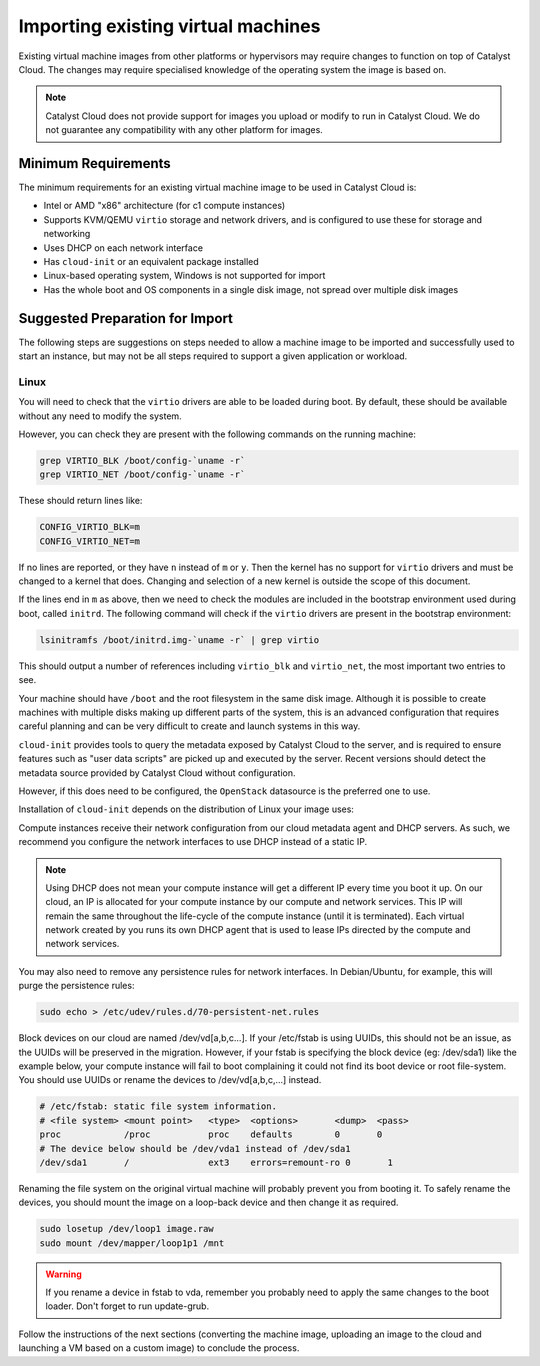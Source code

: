 ###################################
Importing existing virtual machines
###################################

Existing virtual machine images from other platforms or hypervisors may
require changes to function on top of Catalyst Cloud. The changes may
require specialised knowledge of the operating system the image is based
on.

.. note::

  Catalyst Cloud does not provide support for images you upload or
  modify to run in Catalyst Cloud. We do not guarantee any compatibility
  with any other platform for images.

********************
Minimum Requirements
********************

The minimum requirements for an existing virtual machine image to be used
in Catalyst Cloud is:

* Intel or AMD "x86" architecture (for c1 compute instances)
* Supports KVM/QEMU ``virtio`` storage and network drivers, and is
  configured to use these for storage and networking
* Uses DHCP on each network interface
* Has ``cloud-init`` or an equivalent package installed
* Linux-based operating system, Windows is not supported for import
* Has the whole boot and OS components in a single disk image, not spread
  over multiple disk images

********************************
Suggested Preparation for Import
********************************

The following steps are suggestions on steps needed to allow a machine
image to be imported and successfully used to start an instance, but may
not be all steps required to support a given application or workload.

Linux
=====

You will need to check that the ``virtio`` drivers are able to be loaded
during boot. By default, these should be available without any need to
modify the system.

However, you can check they are present with the following commands on
the running machine:

.. code-block:: bash

  grep VIRTIO_BLK /boot/config-`uname -r`
  grep VIRTIO_NET /boot/config-`uname -r`

These should return lines like:

.. code-block:: kconfig

  CONFIG_VIRTIO_BLK=m
  CONFIG_VIRTIO_NET=m

If no lines are reported, or they have ``n`` instead of ``m`` or ``y``.
Then the kernel has no support for ``virtio`` drivers and must be changed
to a kernel that does. Changing and selection of a new kernel is outside
the scope of this document.

If the lines end in ``m`` as above, then we need to check the modules are
included in the bootstrap environment used during boot, called ``initrd``.
The following command will check if the ``virtio`` drivers are present
in the bootstrap environment:

.. code-block:: bash

  lsinitramfs /boot/initrd.img-`uname -r` | grep virtio

This should output a number of references including ``virtio_blk`` and
``virtio_net``, the most important two entries to see.

Your machine should have ``/boot`` and the root filesystem in the same
disk image. Although it is possible to create machines with multiple disks
making up different parts of the system, this is an advanced configuration
that requires careful planning and can be very difficult to create and
launch systems in this way.

``cloud-init`` provides tools to query the metadata exposed by Catalyst
Cloud to the server, and is required to ensure features such as
"user data scripts" are picked up and executed by the server. Recent
versions should detect the metadata source provided by Catalyst Cloud
without configuration.

However, if this does need to be configured, the ``OpenStack`` datasource
is the preferred one to use.

Installation of ``cloud-init`` depends on the distribution of Linux your
image uses:

.. tabs::

   .. tab:: Debian/Ubuntu

      .. code-block:: bash

        sudo apt-get install cloud-init

   .. tab:: CentOS 8

      .. code-block:: bash

        sudo dnf -y install cloud-init

Compute instances receive their network configuration from our cloud metadata
agent and DHCP servers. As such, we recommend you configure the network
interfaces to use DHCP instead of a static IP.

.. note::

  Using DHCP does not mean your compute instance will get a different IP every
  time you boot it up. On our cloud, an IP is allocated for your compute
  instance by our compute and network services. This IP will remain the same
  throughout the life-cycle of the compute instance (until it is terminated).
  Each virtual network created by you runs its own DHCP agent that is used
  to lease IPs directed by the compute and network services.

You may also need to remove any persistence rules for network interfaces.
In Debian/Ubuntu, for example, this will purge the persistence rules:

.. code-block:: bash

  sudo echo > /etc/udev/rules.d/70-persistent-net.rules

Block devices on our cloud are named /dev/vd[a,b,c...]. If your /etc/fstab is
using UUIDs, this should not be an issue, as the UUIDs will be preserved in the
migration. However, if your fstab is specifying the block device (eg:
/dev/sda1) like the example below, your compute instance will fail to boot
complaining it could not find its boot device or root file-system. You should
use UUIDs or rename the devices to /dev/vd[a,b,c,...] instead.

.. code-block:: kconfig

  # /etc/fstab: static file system information.
  # <file system> <mount point>   <type>  <options>       <dump>  <pass>
  proc            /proc           proc    defaults        0       0
  # The device below should be /dev/vda1 instead of /dev/sda1
  /dev/sda1       /               ext3    errors=remount-ro 0       1

Renaming the file system on the original virtual machine will probably prevent
you from booting it. To safely rename the devices, you should mount the image
on a loop-back device and then change it as required.

.. code-block:: bash

  sudo losetup /dev/loop1 image.raw
  sudo mount /dev/mapper/loop1p1 /mnt

.. warning::

  If you rename a device in fstab to vda, remember you probably need to apply
  the same changes to the boot loader. Don't forget to run update-grub.

Follow the instructions of the next sections (converting the machine image,
uploading an image to the cloud and launching a VM based on a custom image) to
conclude the process.
